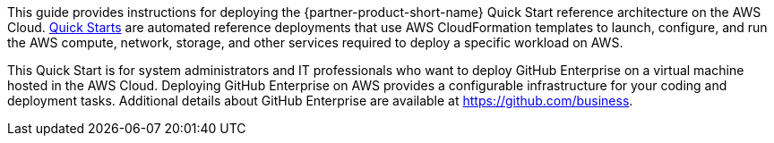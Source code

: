 // Replace the content in <>
// Identify your target audience and explain how/why they would use this Quick Start.
//Avoid borrowing text from third-party websites (copying text from AWS service documentation is fine). Also, avoid marketing-speak, focusing instead on the technical aspect.

This guide provides instructions for deploying the {partner-product-short-name} Quick Start reference architecture on the AWS Cloud. http://aws.amazon.com/quickstart/[Quick Starts] are automated reference deployments that use AWS CloudFormation templates to launch, configure, and run the AWS compute, network, storage, and other services required to deploy a specific workload on AWS. 

This Quick Start is for system administrators and IT professionals who want to deploy
GitHub Enterprise on a virtual machine hosted in the AWS Cloud. Deploying GitHub
Enterprise on AWS provides a configurable infrastructure for your coding and deployment
tasks. Additional details about GitHub Enterprise are available at
https://github.com/business[https://github.com/business]. 
